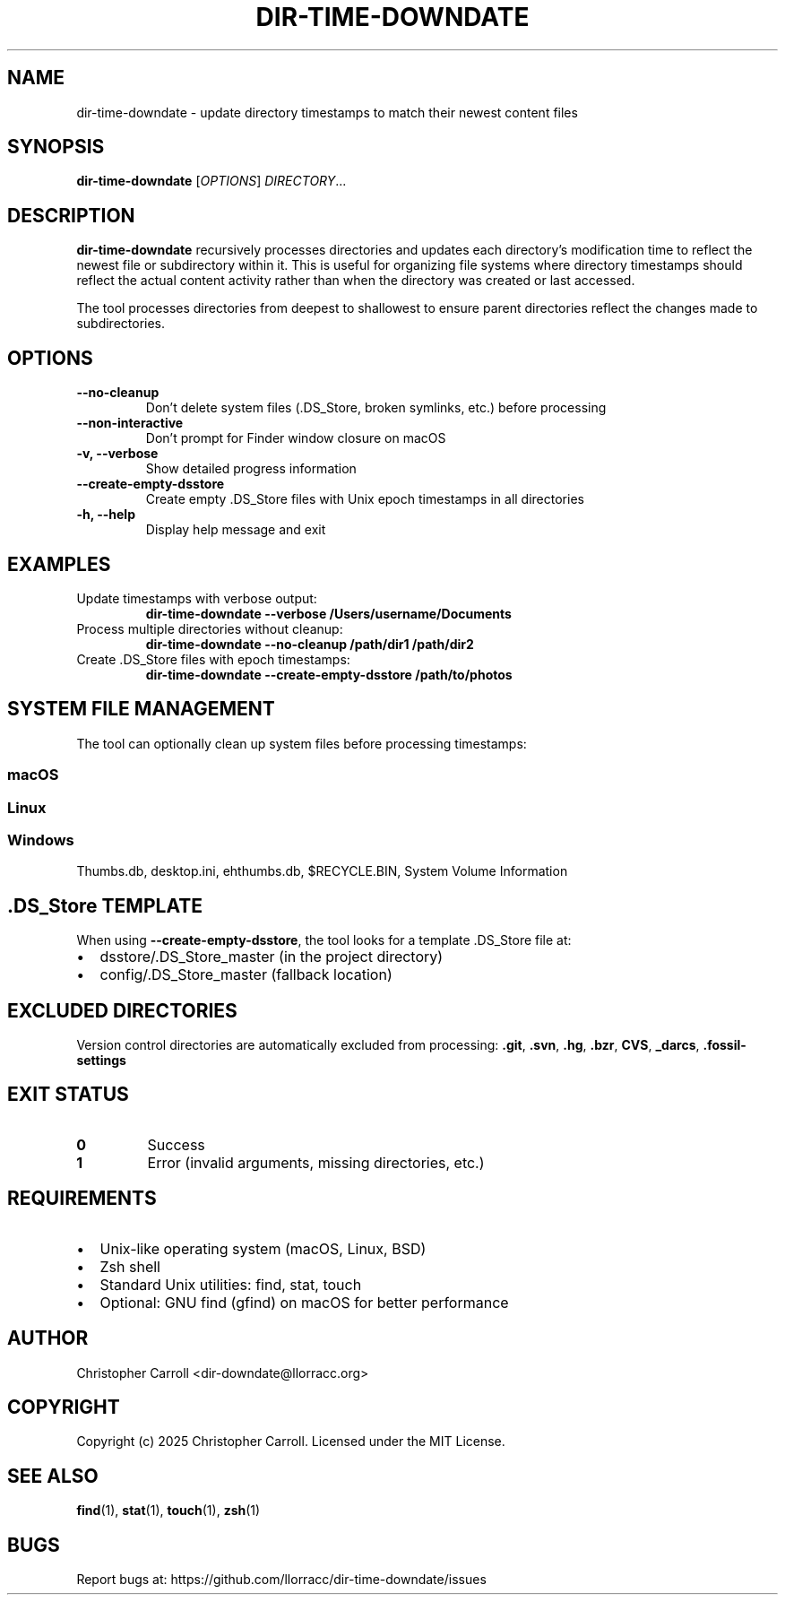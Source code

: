 .TH DIR-TIME-DOWNDATE 1 "June 2025" "dir-time-downdate 0.1.0" "User Commands"
.SH NAME
dir-time-downdate \- update directory timestamps to match their newest content files
.SH SYNOPSIS
.B dir-time-downdate
[\fIOPTIONS\fR] \fIDIRECTORY\fR...
.SH DESCRIPTION
.B dir-time-downdate
recursively processes directories and updates each directory's modification time to reflect the newest file or subdirectory within it. This is useful for organizing file systems where directory timestamps should reflect the actual content activity rather than when the directory was created or last accessed.

The tool processes directories from deepest to shallowest to ensure parent directories reflect the changes made to subdirectories.

.SH OPTIONS
.TP
.B \-\-no\-cleanup
Don't delete system files (.DS_Store, broken symlinks, etc.) before processing
.TP
.B \-\-non\-interactive
Don't prompt for Finder window closure on macOS
.TP
.B \-v, \-\-verbose
Show detailed progress information
.TP
.B \-\-create\-empty\-dsstore
Create empty .DS_Store files with Unix epoch timestamps in all directories
.TP
.B \-h, \-\-help
Display help message and exit

.SH EXAMPLES
.TP
Update timestamps with verbose output:
.B dir-time-downdate --verbose /Users/username/Documents
.TP
Process multiple directories without cleanup:
.B dir-time-downdate --no-cleanup /path/dir1 /path/dir2
.TP
Create .DS_Store files with epoch timestamps:
.B dir-time-downdate --create-empty-dsstore /path/to/photos

.SH SYSTEM FILE MANAGEMENT
The tool can optionally clean up system files before processing timestamps:

.SS macOS
.DS_Store, .AppleDouble, ._* files, .Spotlight-V100, .Trashes, .VolumeIcon.icns, etc.

.SS Linux
.directory (KDE), .thumbnails, .cache, .nautilus, Thumbs.db (Windows files on shares), desktop.ini

.SS Windows
Thumbs.db, desktop.ini, ehthumbs.db, $RECYCLE.BIN, System Volume Information

.SH .DS_Store TEMPLATE
When using \fB\-\-create\-empty\-dsstore\fR, the tool looks for a template .DS_Store file at:
.IP \(bu 2
dsstore/.DS_Store_master (in the project directory)
.IP \(bu 2
config/.DS_Store_master (fallback location)

.SH EXCLUDED DIRECTORIES
Version control directories are automatically excluded from processing:
.BR .git ,
.BR .svn ,
.BR .hg ,
.BR .bzr ,
.BR CVS ,
.BR _darcs ,
.BR .fossil-settings

.SH EXIT STATUS
.TP
.B 0
Success
.TP
.B 1
Error (invalid arguments, missing directories, etc.)

.SH REQUIREMENTS
.IP \(bu 2
Unix-like operating system (macOS, Linux, BSD)
.IP \(bu 2
Zsh shell
.IP \(bu 2
Standard Unix utilities: find, stat, touch
.IP \(bu 2
Optional: GNU find (gfind) on macOS for better performance

.SH AUTHOR
Christopher Carroll <dir-downdate@llorracc.org>

.SH COPYRIGHT
Copyright (c) 2025 Christopher Carroll. Licensed under the MIT License.

.SH SEE ALSO
.BR find (1),
.BR stat (1),
.BR touch (1),
.BR zsh (1)

.SH BUGS
Report bugs at: https://github.com/llorracc/dir-time-downdate/issues 